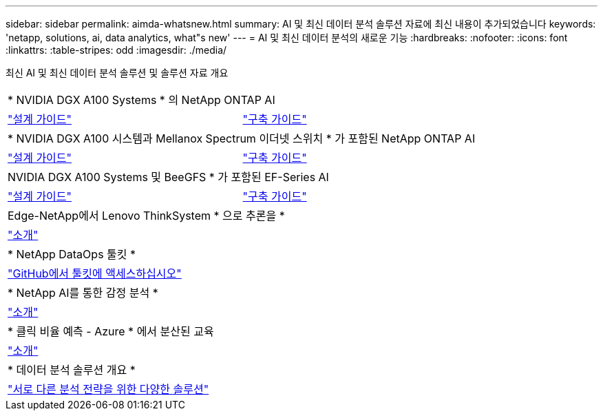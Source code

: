 ---
sidebar: sidebar 
permalink: aimda-whatsnew.html 
summary: AI 및 최신 데이터 분석 솔루션 자료에 최신 내용이 추가되었습니다 
keywords: 'netapp, solutions, ai, data analytics, what"s new' 
---
= AI 및 최신 데이터 분석의 새로운 기능
:hardbreaks:
:nofooter: 
:icons: font
:linkattrs: 
:table-stripes: odd
:imagesdir: ./media/


[role="lead"]
최신 AI 및 최신 데이터 분석 솔루션 및 솔루션 자료 개요

[cols="1,1"]
|===


2+| * NVIDIA DGX A100 Systems * 의 NetApp ONTAP AI 


| link:https://www.netapp.com/pdf.html?item=/media/19432-nva-1151-design.pdf["설계 가이드"] | link:https://www.netapp.com/pdf.html?item=/media/20708-nva-1151-deploy.pdf["구축 가이드"] 


2+| * NVIDIA DGX A100 시스템과 Mellanox Spectrum 이더넷 스위치 * 가 포함된 NetApp ONTAP AI 


| link:https://www.netapp.com/pdf.html?item=/media/21793-nva-1153-design.pdf["설계 가이드"] | link:https://www.netapp.com/pdf.html?item=/media/21789-nva-1153-deploy.pdf["구축 가이드"] 


2+| NVIDIA DGX A100 Systems 및 BeeGFS * 가 포함된 EF-Series AI 


| link:https://www.netapp.com/pdf.html?item=/media/25445-nva-1156-design.pdf["설계 가이드"] | link:https://www.netapp.com/pdf.html?item=/media/25574-nva-1156-deploy.pdf["구축 가이드"] 


2+| Edge-NetApp에서 Lenovo ThinkSystem * 으로 추론을 * 


| link:ai/ai-edge-introduction.html["소개"] |  


2+| * NetApp DataOps 툴킷 * 


| link:https://github.com/NetApp/netapp-data-science-toolkit["GitHub에서 툴킷에 액세스하십시오"] |  


2+| * NetApp AI를 통한 감정 분석 * 


| link:ai/ai-sent-support-center-analytics.html["소개"] |  


2+| * 클릭 비율 예측 - Azure * 에서 분산된 교육 


| link:ai/aks-anf_introduction.html["소개"] |  


2+| * 데이터 분석 솔루션 개요 * 


| link:https://www.netapp.com/pdf.html?item=/media/58015-sb-4154.pdf["서로 다른 분석 전략을 위한 다양한 솔루션"] |  
|===